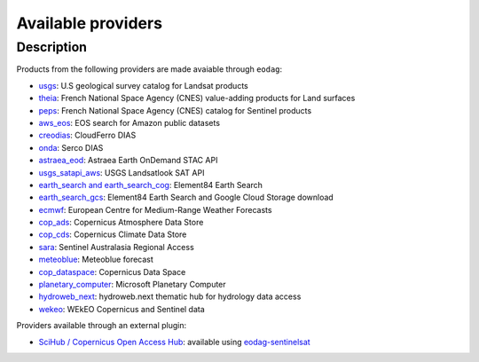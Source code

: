 .. _providers:

Available providers
===================

Description
^^^^^^^^^^^

Products from the following providers are made avaiable through ``eodag``:

* `usgs <https://earthexplorer.usgs.gov/>`_: U.S geological survey catalog for Landsat products
* `theia <https://theia.cnes.fr/atdistrib/rocket/>`_: French National Space Agency (CNES) value-adding products for Land surfaces
* `peps <https://peps.cnes.fr/rocket/#/home>`_: French National Space Agency (CNES) catalog for Sentinel products
* `aws_eos <https://eos.com/>`_: EOS search for Amazon public datasets
* `creodias <https://creodias.eu/>`_: CloudFerro DIAS
* `onda <https://www.onda-dias.eu/cms/>`_: Serco DIAS
* `astraea_eod <https://eod-catalog-svc-prod.astraea.earth/api.html>`_: Astraea Earth OnDemand STAC API
* `usgs_satapi_aws <https://landsatlook.usgs.gov/sat-api/>`_: USGS Landsatlook SAT API
* `earth_search and earth_search_cog <https://www.element84.com/earth-search/>`_: Element84 Earth Search
* `earth_search_gcs <https://cloud.google.com/storage/docs/public-datasets>`_: Element84 Earth Search and Google Cloud Storage download
* `ecmwf <https://www.ecmwf.int/>`_: European Centre for Medium-Range Weather Forecasts
* `cop_ads <https://ads.atmosphere.copernicus.eu>`_: Copernicus Atmosphere Data Store
* `cop_cds <https://cds.climate.copernicus.eu>`_: Copernicus Climate Data Store
* `sara <https://copernicus.nci.org.au>`_: Sentinel Australasia Regional Access
* `meteoblue <https://content.meteoblue.com/en/business-solutions/weather-apis/dataset-api>`_: Meteoblue forecast
* `cop_dataspace <https://dataspace.copernicus.eu/>`_: Copernicus Data Space
* `planetary_computer <https://planetarycomputer.microsoft.com/>`_: Microsoft Planetary Computer
* `hydroweb_next <https://hydroweb.next.theia-land.fr>`_: hydroweb.next thematic hub for hydrology data access
* `wekeo <https://www.wekeo.eu>`_: WEkEO Copernicus and Sentinel data

Providers available through an external plugin:

* `SciHub / Copernicus Open Access Hub <https://scihub.copernicus.eu/userguide/WebHome>`_: available using
  `eodag-sentinelsat <https://github.com/CS-SI/eodag-sentinelsat>`_
